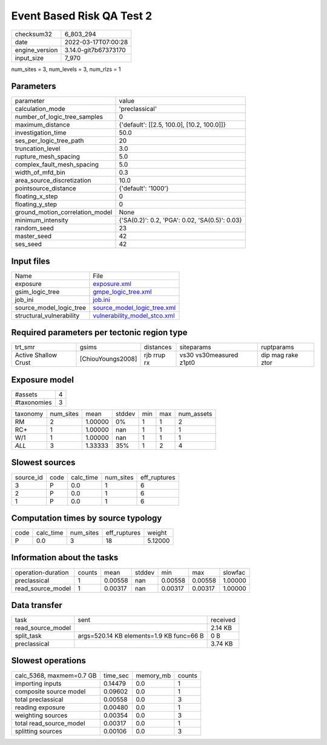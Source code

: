 Event Based Risk QA Test 2
==========================

+----------------+----------------------+
| checksum32     | 6_803_294            |
+----------------+----------------------+
| date           | 2022-03-17T07:00:28  |
+----------------+----------------------+
| engine_version | 3.14.0-git7b67373170 |
+----------------+----------------------+
| input_size     | 7_970                |
+----------------+----------------------+

num_sites = 3, num_levels = 3, num_rlzs = 1

Parameters
----------
+---------------------------------+------------------------------------------------+
| parameter                       | value                                          |
+---------------------------------+------------------------------------------------+
| calculation_mode                | 'preclassical'                                 |
+---------------------------------+------------------------------------------------+
| number_of_logic_tree_samples    | 0                                              |
+---------------------------------+------------------------------------------------+
| maximum_distance                | {'default': [[2.5, 100.0], [10.2, 100.0]]}     |
+---------------------------------+------------------------------------------------+
| investigation_time              | 50.0                                           |
+---------------------------------+------------------------------------------------+
| ses_per_logic_tree_path         | 20                                             |
+---------------------------------+------------------------------------------------+
| truncation_level                | 3.0                                            |
+---------------------------------+------------------------------------------------+
| rupture_mesh_spacing            | 5.0                                            |
+---------------------------------+------------------------------------------------+
| complex_fault_mesh_spacing      | 5.0                                            |
+---------------------------------+------------------------------------------------+
| width_of_mfd_bin                | 0.3                                            |
+---------------------------------+------------------------------------------------+
| area_source_discretization      | 10.0                                           |
+---------------------------------+------------------------------------------------+
| pointsource_distance            | {'default': '1000'}                            |
+---------------------------------+------------------------------------------------+
| floating_x_step                 | 0                                              |
+---------------------------------+------------------------------------------------+
| floating_y_step                 | 0                                              |
+---------------------------------+------------------------------------------------+
| ground_motion_correlation_model | None                                           |
+---------------------------------+------------------------------------------------+
| minimum_intensity               | {'SA(0.2)': 0.2, 'PGA': 0.02, 'SA(0.5)': 0.03} |
+---------------------------------+------------------------------------------------+
| random_seed                     | 23                                             |
+---------------------------------+------------------------------------------------+
| master_seed                     | 42                                             |
+---------------------------------+------------------------------------------------+
| ses_seed                        | 42                                             |
+---------------------------------+------------------------------------------------+

Input files
-----------
+--------------------------+----------------------------------------------------------------+
| Name                     | File                                                           |
+--------------------------+----------------------------------------------------------------+
| exposure                 | `exposure.xml <exposure.xml>`_                                 |
+--------------------------+----------------------------------------------------------------+
| gsim_logic_tree          | `gmpe_logic_tree.xml <gmpe_logic_tree.xml>`_                   |
+--------------------------+----------------------------------------------------------------+
| job_ini                  | `job.ini <job.ini>`_                                           |
+--------------------------+----------------------------------------------------------------+
| source_model_logic_tree  | `source_model_logic_tree.xml <source_model_logic_tree.xml>`_   |
+--------------------------+----------------------------------------------------------------+
| structural_vulnerability | `vulnerability_model_stco.xml <vulnerability_model_stco.xml>`_ |
+--------------------------+----------------------------------------------------------------+

Required parameters per tectonic region type
--------------------------------------------
+----------------------+-------------------+-------------+-------------------------+-------------------+
| trt_smr              | gsims             | distances   | siteparams              | ruptparams        |
+----------------------+-------------------+-------------+-------------------------+-------------------+
| Active Shallow Crust | [ChiouYoungs2008] | rjb rrup rx | vs30 vs30measured z1pt0 | dip mag rake ztor |
+----------------------+-------------------+-------------+-------------------------+-------------------+

Exposure model
--------------
+-------------+---+
| #assets     | 4 |
+-------------+---+
| #taxonomies | 3 |
+-------------+---+

+----------+-----------+---------+--------+-----+-----+------------+
| taxonomy | num_sites | mean    | stddev | min | max | num_assets |
+----------+-----------+---------+--------+-----+-----+------------+
| RM       | 2         | 1.00000 | 0%     | 1   | 1   | 2          |
+----------+-----------+---------+--------+-----+-----+------------+
| RC+      | 1         | 1.00000 | nan    | 1   | 1   | 1          |
+----------+-----------+---------+--------+-----+-----+------------+
| W/1      | 1         | 1.00000 | nan    | 1   | 1   | 1          |
+----------+-----------+---------+--------+-----+-----+------------+
| *ALL*    | 3         | 1.33333 | 35%    | 1   | 2   | 4          |
+----------+-----------+---------+--------+-----+-----+------------+

Slowest sources
---------------
+-----------+------+-----------+-----------+--------------+
| source_id | code | calc_time | num_sites | eff_ruptures |
+-----------+------+-----------+-----------+--------------+
| 3         | P    | 0.0       | 1         | 6            |
+-----------+------+-----------+-----------+--------------+
| 2         | P    | 0.0       | 1         | 6            |
+-----------+------+-----------+-----------+--------------+
| 1         | P    | 0.0       | 1         | 6            |
+-----------+------+-----------+-----------+--------------+

Computation times by source typology
------------------------------------
+------+-----------+-----------+--------------+---------+
| code | calc_time | num_sites | eff_ruptures | weight  |
+------+-----------+-----------+--------------+---------+
| P    | 0.0       | 3         | 18           | 5.12000 |
+------+-----------+-----------+--------------+---------+

Information about the tasks
---------------------------
+--------------------+--------+---------+--------+---------+---------+---------+
| operation-duration | counts | mean    | stddev | min     | max     | slowfac |
+--------------------+--------+---------+--------+---------+---------+---------+
| preclassical       | 1      | 0.00558 | nan    | 0.00558 | 0.00558 | 1.00000 |
+--------------------+--------+---------+--------+---------+---------+---------+
| read_source_model  | 1      | 0.00317 | nan    | 0.00317 | 0.00317 | 1.00000 |
+--------------------+--------+---------+--------+---------+---------+---------+

Data transfer
-------------
+-------------------+------------------------------------------+----------+
| task              | sent                                     | received |
+-------------------+------------------------------------------+----------+
| read_source_model |                                          | 2.14 KB  |
+-------------------+------------------------------------------+----------+
| split_task        | args=520.14 KB elements=1.9 KB func=66 B | 0 B      |
+-------------------+------------------------------------------+----------+
| preclassical      |                                          | 3.74 KB  |
+-------------------+------------------------------------------+----------+

Slowest operations
------------------
+--------------------------+----------+-----------+--------+
| calc_5368, maxmem=0.7 GB | time_sec | memory_mb | counts |
+--------------------------+----------+-----------+--------+
| importing inputs         | 0.14479  | 0.0       | 1      |
+--------------------------+----------+-----------+--------+
| composite source model   | 0.09602  | 0.0       | 1      |
+--------------------------+----------+-----------+--------+
| total preclassical       | 0.00558  | 0.0       | 3      |
+--------------------------+----------+-----------+--------+
| reading exposure         | 0.00480  | 0.0       | 1      |
+--------------------------+----------+-----------+--------+
| weighting sources        | 0.00354  | 0.0       | 3      |
+--------------------------+----------+-----------+--------+
| total read_source_model  | 0.00317  | 0.0       | 1      |
+--------------------------+----------+-----------+--------+
| splitting sources        | 0.00106  | 0.0       | 3      |
+--------------------------+----------+-----------+--------+
